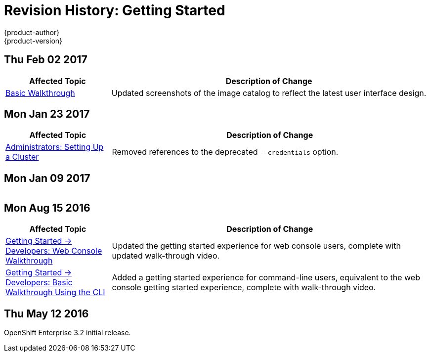 [[getting-started-revhistory-getting-started]]
= Revision History: Getting Started
{product-author}
{product-version}
:data-uri:
:icons:
:experimental:

// do-release: revhist-tables
== Thu Feb 02 2017

// tag::getting_started_thu_feb_02_2017[]
[cols="1,3",options="header"]
|===

|Affected Topic |Description of Change
//Thu Feb 02 2017
|xref:../getting_started/basic_walkthrough.adoc#getting-started-basic-walkthrough[Basic Walkthrough]
|Updated screenshots of the image catalog to reflect the latest user interface design.



|===

// end::getting_started_thu_feb_02_2017[]

== Mon Jan 23 2017

// tag::getting_started_mon_jan_23_2017[]
[cols="1,3",options="header"]
|===

|Affected Topic |Description of Change
//Mon Jan 23 2017

|xref:../getting_started/administrators.adoc#getting-started-administrators[Administrators: Setting Up a Cluster]
|Removed references to the deprecated `--credentials` option.

|===

// end::getting_started_mon_jan_23_2017[]

== Mon Jan 09 2017

// tag::getting_started_mon_jan_09_2017[]
[cols="1,3",options="header"]
|===


|===

// end::getting_started_mon_jan_09_2017[]
== Mon Aug 15 2016

// tag::getting_started_mon_aug_15_2016[]
[cols="1,3",options="header"]
|===

|Affected Topic |Description of Change
//Mon Aug 15 2016
n|xref:../getting_started/developers_console.adoc#getting-started-developers-console[Getting Started -> Developers: Web Console Walkthrough]
|Updated the getting started experience for web console users, complete with updated walk-through video.

|xref:../getting_started/developers_cli.adoc#getting-started-developers-cli[Getting Started -> Developers: Basic Walkthrough Using the CLI]
|Added a getting started experience for command-line users, equivalent to the web console getting started experience, complete with walk-through video.



|===

// end::getting_started_mon_aug_15_2016[]
== Thu May 12 2016

OpenShift Enterprise 3.2 initial release.
